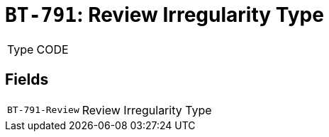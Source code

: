= `BT-791`: Review Irregularity Type
:navtitle: Business Terms

[horizontal]
Type:: CODE

== Fields
[horizontal]
  `BT-791-Review`:: Review Irregularity Type
